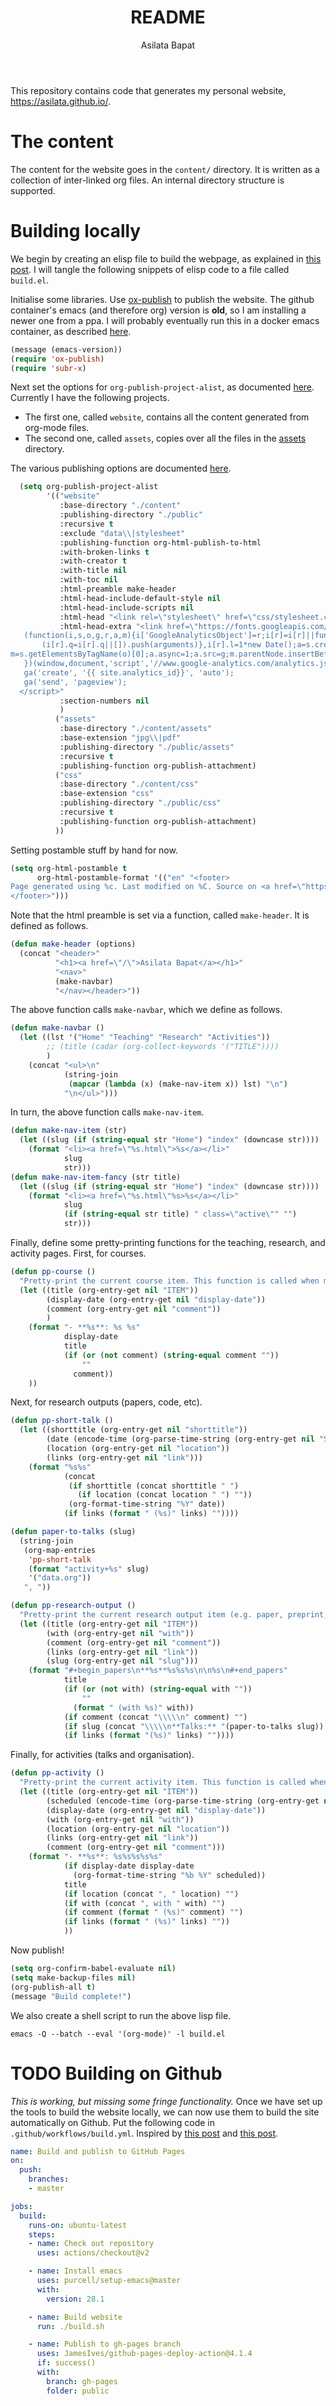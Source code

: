 #+title: README
#+author: Asilata Bapat
#+property: header-args :results silent
#+startup: noptag contents

[[https://github.com/asilata/asilata.github.io/actions/workflows/build.yml][https://github.com/asilata/asilata.github.io/actions/workflows/build.yml/badge.svg]]

This repository contains code that generates my personal website, [[https://asilata.github.io/]].

* The content
The content for the website goes in the ~content/~ directory.
It is written as a collection of inter-linked org files.
An internal directory structure is supported.

* Building locally
We begin by creating an elisp file to build the webpage, as explained in [[https://systemcrafters.net/publishing-websites-with-org-mode/building-the-site/][this post]].
I will tangle the following snippets of elisp code to a file called ~build.el~.

Initialise some libraries. Use [[https://orgmode.org/manual/Publishing.html][ox-publish]] to publish the website.
The github container's emacs (and therefore org) version is *old*, so I am installing a newer one from a ppa.
I will probably eventually run this in a docker emacs container, as described [[https://duncan.codes/posts/2019-09-03-migrating-from-jekyll-to-org/][here]].
#+begin_src emacs-lisp :tangle "build.el"
  (message (emacs-version))
  (require 'ox-publish)
  (require 'subr-x)
#+end_src
Next set the options for ~org-publish-project-alist~, as documented [[https://orgmode.org/manual/Configuration.html][here]].
Currently I have the following projects.
- The first one, called ~website~, contains all the content generated from org-mode files.
- The second one, called ~assets~, copies over all the files in the [[file:content/assets/][assets]] directory.
The various publishing options are documented [[https://orgmode.org/manual/Publishing-options.html][here]].
#+begin_src emacs-lisp :tangle "build.el"
    (setq org-publish-project-alist
          '(("website"
             :base-directory "./content"
             :publishing-directory "./public"
             :recursive t
             :exclude "data\\|stylesheet"
             :publishing-function org-html-publish-to-html
             :with-broken-links t
             :with-creator t
             :with-title nil
             :with-toc nil
             :html-preamble make-header
             :html-head-include-default-style nil
             :html-head-include-scripts nil
             :html-head "<link rel=\"stylesheet\" href=\"css/stylesheet.css\">"
             :html-head-extra "<link href=\"https://fonts.googleapis.com/css?family=Neuton:400,400i,700,700i\" rel=\"stylesheet\"><script>
     (function(i,s,o,g,r,a,m){i['GoogleAnalyticsObject']=r;i[r]=i[r]||function(){
         (i[r].q=i[r].q||[]).push(arguments)},i[r].l=1*new Date();a=s.createElement(o),
  m=s.getElementsByTagName(o)[0];a.async=1;a.src=g;m.parentNode.insertBefore(a,m)
     })(window,document,'script','//www.google-analytics.com/analytics.js','ga');
     ga('create', '{{ site.analytics_id}}', 'auto');
     ga('send', 'pageview');
    </script>"
             :section-numbers nil
             )
            ("assets"
             :base-directory "./content/assets"
             :base-extension "jpg\\|pdf"
             :publishing-directory "./public/assets"
             :recursive t
             :publishing-function org-publish-attachment)
            ("css"
             :base-directory "./content/css"
             :base-extension "css"
             :publishing-directory "./public/css"
             :recursive t
             :publishing-function org-publish-attachment)
            ))
#+end_src
Setting postamble stuff by hand for now.
#+begin_src emacs-lisp :tangle "build.el"
    (setq org-html-postamble t
          org-html-postamble-format '(("en" "<footer>
    Page generated using %c. Last modified on %C. Source on <a href=\"https://github.com/asilata/asilata.github.io\">github</a>.
    </footer>")))    
#+end_src
Note that the html preamble is set via a function, called ~make-header~.
It is defined as follows.
#+begin_src emacs-lisp :tangle "build.el"
  (defun make-header (options)
    (concat "<header>"
            "<h1><a href=\"/\">Asilata Bapat</a></h1>"
            "<nav>"
            (make-navbar)
            "</nav></header>"))  
#+end_src
The above function calls ~make-navbar~, which we define as follows.
#+begin_src emacs-lisp :tangle "build.el"
  (defun make-navbar ()
    (let ((lst '("Home" "Teaching" "Research" "Activities"))
          ;; (title (cadar (org-collect-keywords '("TITLE"))))
          )
      (concat "<ul>\n"
              (string-join
               (mapcar (lambda (x) (make-nav-item x)) lst) "\n")
              "\n</ul>")))
#+end_src
In turn, the above function calls ~make-nav-item~.
#+begin_src emacs-lisp :tangle "build.el"
  (defun make-nav-item (str)
    (let ((slug (if (string-equal str "Home") "index" (downcase str))))
      (format "<li><a href=\"%s.html\">%s</a></li>"
              slug
              str)))  
  (defun make-nav-item-fancy (str title)
    (let ((slug (if (string-equal str "Home") "index" (downcase str))))
      (format "<li><a href=\"%s.html\"%s>%s</a></li>"
              slug
              (if (string-equal str title) " class=\"active\"" "")
              str)))
#+end_src
Finally, define some pretty-printing functions for the teaching, research, and activity pages.
First, for courses.
#+begin_src emacs-lisp :tangle "build.el"
  (defun pp-course ()
    "Pretty-print the current course item. This function is called when mapping over entries in the data.org file."
    (let ((title (org-entry-get nil "ITEM"))
          (display-date (org-entry-get nil "display-date"))
          (comment (org-entry-get nil "comment"))
          )
      (format "- **%s**: %s %s"
              display-date
              title
              (if (or (not comment) (string-equal comment ""))
                  ""
                comment))
      ))
  
#+end_src
Next, for research outputs (papers, code, etc).
#+begin_src emacs-lisp :tangle "build.el"
  (defun pp-short-talk ()
    (let ((shorttitle (org-entry-get nil "shorttitle"))
          (date (encode-time (org-parse-time-string (org-entry-get nil "SCHEDULED"))))
          (location (org-entry-get nil "location"))
          (links (org-entry-get nil "link")))
      (format "%s%s"
              (concat
               (if shorttitle (concat shorttitle " ")
                 (if location (concat location " ") ""))
               (org-format-time-string "%Y" date))
              (if links (format " (%s)" links) ""))))

  (defun paper-to-talks (slug)
    (string-join
     (org-map-entries
      'pp-short-talk
      (format "activity+%s" slug)
      '("data.org"))
     ", "))

  (defun pp-research-output ()
    "Pretty-print the current research output item (e.g. paper, preprint, or code). This function is called when mapping over entries in the data.org file."
    (let ((title (org-entry-get nil "ITEM"))
          (with (org-entry-get nil "with"))
          (comment (org-entry-get nil "comment"))
          (links (org-entry-get nil "link"))
          (slug (org-entry-get nil "slug")))
      (format "#+begin_papers\n**%s**%s%s%s\n\n%s\n#+end_papers"
              title
              (if (or (not with) (string-equal with ""))
                  ""
                (format " (with %s)" with))
              (if comment (concat "\\\\\n" comment) "")
              (if slug (concat "\\\\\n**Talks:** "(paper-to-talks slug)) "")
              (if links (format "(%s)" links) ""))))
#+end_src
Finally, for activities (talks and organisation).
#+begin_src emacs-lisp :tangle "build.el"
  (defun pp-activity ()
    "Pretty-print the current activity item. This function is called when mapping over entries in the data.org file."
    (let ((title (org-entry-get nil "ITEM"))
          (scheduled (encode-time (org-parse-time-string (org-entry-get nil "SCHEDULED"))))
          (display-date (org-entry-get nil "display-date"))
          (with (org-entry-get nil "with"))
          (location (org-entry-get nil "location"))
          (links (org-entry-get nil "link"))
          (comment (org-entry-get nil "comment")))
      (format "- **%s**: %s%s%s%s%s"
              (if display-date display-date
                (org-format-time-string "%b %Y" scheduled))
              title
              (if location (concat ", " location) "")
              (if with (concat ", with " with) "")
              (if comment (format " (%s)" comment) "")
              (if links (format " (%s)" links) ""))
              ))
#+end_src

#+end_src
Now publish!  
#+begin_src emacs-lisp :tangle "build.el"
  (setq org-confirm-babel-evaluate nil)
  (setq make-backup-files nil)
  (org-publish-all t)
  (message "Build complete!")
#+end_src

We also create a shell script to run the above lisp file.
#+begin_src shell :tangle "build.sh" :shebang "#!/bin/bash"
  emacs -Q --batch --eval '(org-mode)' -l build.el
#+end_src

* TODO Building on Github
/This is working, but missing some fringe functionality./
Once we have set up the tools to build the website locally, we can now use them to build the site automatically on Github.
Put the following code in ~.github/workflows/build.yml~.
Inspired by [[https://duncan.codes/posts/2019-09-03-migrating-from-jekyll-to-org/][this post]] and [[https://systemcrafters.net/publishing-websites-with-org-mode/automated-site-publishing/][this post]].
#+begin_src yaml :tangle ".github/workflows/build.yml" :mkdirp yes
  name: Build and publish to GitHub Pages
  on:
    push:
      branches:
      - master

  jobs:
    build:
      runs-on: ubuntu-latest
      steps:
      - name: Check out repository
        uses: actions/checkout@v2

      - name: Install emacs
        uses: purcell/setup-emacs@master
        with:
          version: 28.1

      - name: Build website
        run: ./build.sh

      - name: Publish to gh-pages branch
        uses: JamesIves/github-pages-deploy-action@4.1.4
        if: success()
        with:
          branch: gh-pages
          folder: public
#+end_src

